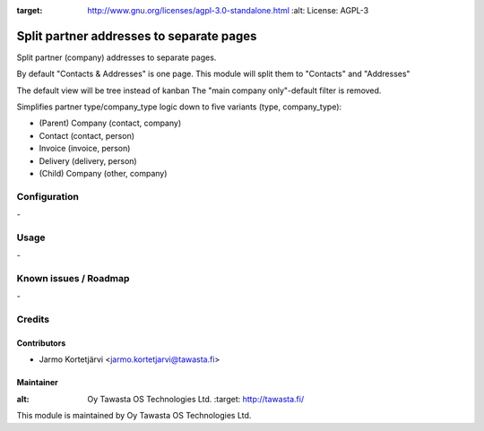 .. image:: https://img.shields.io/badge/licence-AGPL--3-blue.svg
:target: http://www.gnu.org/licenses/agpl-3.0-standalone.html
   :alt: License: AGPL-3

=========================================
Split partner addresses to separate pages
=========================================

Split partner (company) addresses to separate pages.

By default "Contacts & Addresses" is one page.
This module will split them to "Contacts" and "Addresses"

The default view will be tree instead of kanban
The "main company only"-default filter is removed.

Simplifies partner type/company_type logic down to five variants (type, company_type):

* (Parent) Company (contact, company)
* Contact (contact, person)
* Invoice (invoice, person)
* Delivery (delivery, person)
* (Child) Company (other, company)


Configuration
=============
\-

Usage
=====
\-

Known issues / Roadmap
======================
\-

Credits
=======

Contributors
------------

* Jarmo Kortetjärvi <jarmo.kortetjarvi@tawasta.fi>

Maintainer
----------

.. image:: http://tawasta.fi/templates/tawastrap/images/logo.png
:alt: Oy Tawasta OS Technologies Ltd.
   :target: http://tawasta.fi/

This module is maintained by Oy Tawasta OS Technologies Ltd.
